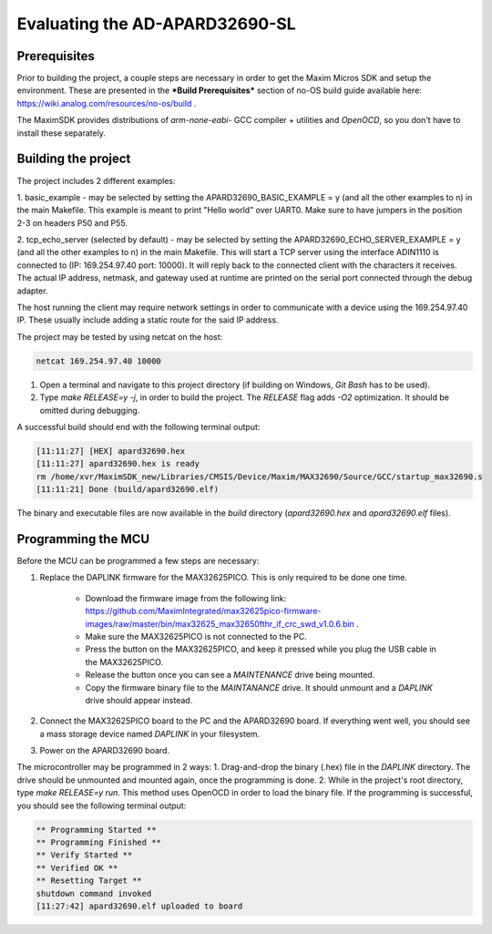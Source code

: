 Evaluating the AD-APARD32690-SL
===============================

Prerequisites
-------------

Prior to building the project, a couple steps are necessary in order to get the Maxim Micros SDK and setup the environment. These are presented in the ***Build Prerequisites*** section of no-OS build guide available here: https://wiki.analog.com/resources/no-os/build .

The MaximSDK provides distributions of `arm-none-eabi-` GCC compiler + utilities and `OpenOCD`, so you don't have to install these separately.

Building the project
--------------------

The project includes 2 different examples:

1. basic_example - may be selected by setting the APARD32690_BASIC_EXAMPLE = y (and all the other examples to n) in the main Makefile.
This example is meant to print "Hello world" over UART0. Make sure to have jumpers in the position 2-3 on headers P50 and P55.

2. tcp_echo_server (selected by default) - may be selected by setting the APARD32690_ECHO_SERVER_EXAMPLE = y (and all the other examples to n) in the main Makefile.
This will start a TCP server using the interface ADIN1110 is connected to (IP: 169.254.97.40 port: 10000). It will reply back to the connected client with the
characters it receives. The actual IP address, netmask, and gateway used at runtime are printed on the serial port connected through the debug adapter. 

The host running the client may require network settings in order to communicate with a device using the 169.254.97.40 IP. These usually include adding a static route
for the said IP address.

The project may be tested by using netcat on the host:

.. code-block:: bash

	netcat 169.254.97.40 10000

#. Open a terminal and navigate to this project directory (if building on Windows, `Git Bash` has to be used).

#. Type `make RELEASE=y -j`, in order to build the project. The `RELEASE` flag adds `-O2` optimization. It should be omitted during debugging.

A successful build should end with the following terminal output:

.. code-block:: bash

	[11:11:27] [HEX] apard32690.hex
	[11:11:27] apard32690.hex is ready
	rm /home/xvr/MaximSDK_new/Libraries/CMSIS/Device/Maxim/MAX32690/Source/GCC/startup_max32690.s
	[11:11:21] Done (build/apard32690.elf)

The binary and executable files are now available in the `build` directory (`apard32690.hex` and `apard32690.elf` files).

Programming the MCU
-------------------

Before the MCU can be programmed a few steps are necessary:

#. Replace the DAPLINK firmware for the MAX32625PICO. This is only required to be done one time.

    * Download the firmware image from the following link: https://github.com/MaximIntegrated/max32625pico-firmware-images/raw/master/bin/max32625_max32650fthr_if_crc_swd_v1.0.6.bin .

    * Make sure the MAX32625PICO is not connected to the PC.

    * Press the button on the MAX32625PICO, and keep it pressed while you plug the USB cable in the MAX32625PICO.

    * Release the button once you can see a `MAINTENANCE` drive being mounted.

    * Copy the firmware binary file to the `MAINTANANCE` drive. It should unmount and a `DAPLINK` drive should appear instead.

#. Connect the MAX32625PICO board to the PC and the APARD32690 board. If everything went well, you should see a mass storage device named `DAPLINK` in your filesystem.

#. Power on the APARD32690 board.

The microcontroller may be programmed in 2 ways:
1. Drag-and-drop the binary (.hex) file in the `DAPLINK` directory. The drive should be unmounted and mounted again, once the programming is done.
2. While in the project's root directory, type `make RELEASE=y run`. This method uses OpenOCD in order to load the binary file. If the programming is successful, you should see the following terminal output:

.. code-block:: bash

	** Programming Started **
	** Programming Finished **
	** Verify Started **
	** Verified OK **
	** Resetting Target **
	shutdown command invoked
	[11:27:42] apard32690.elf uploaded to board
